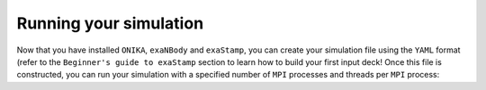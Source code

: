 Running your simulation
=======================

Now that you have installed ``ONIKA``, ``exaNBody`` and ``exaStamp``, you can create your simulation file using the ``YAML`` format (refer to the ``Beginner's guide to exaStamp`` section to learn how to build your first input deck! Once this file is constructed, you can run your simulation with a specified number of ``MPI`` processes and threads per ``MPI`` process:

.. tabs::

   .. tab:: **CMake**
   
      .. code-block:: bash

         source ${XSP_BUILD_DIR}/exaStamp
         export OMP_NUM_THREADS=10
         export N_MPI=2
         mpirun -np ${N_MPI} onika-exec input_deck.msp
         **OR**
         mpirun -np ${N_MPI} ${XSP_BUILD_DIR}/exaStamp input_deck.msp

   .. tab:: **Spack**
                  
      .. code-block:: bash

         source ${XSP_BUILD_DIR}/exaStamp
         export OMP_NUM_THREADS=10
         export N_MPI=2
         spack load exastamp
         mpirun -np ${N_NMPI} exaStamp input_deck.msp
         
   .. tab:: **Docker**
                  
      .. warning::
         Under construction...
